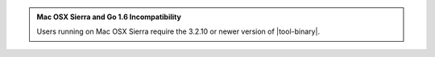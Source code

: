 .. admonition:: Mac OSX Sierra and Go 1.6 Incompatibility

   Users running on Mac OSX Sierra require the 3.2.10 or newer version
   of  |tool-binary|.
